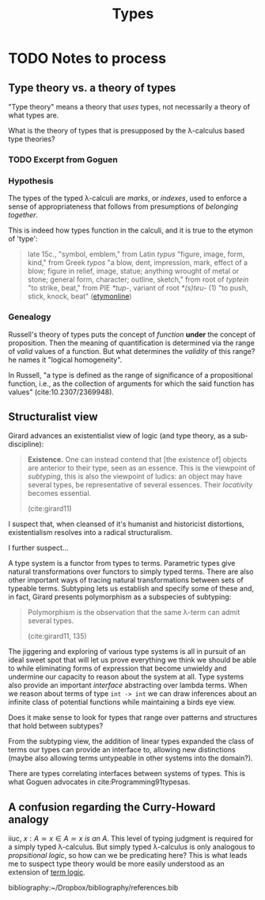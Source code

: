 #+TITLE: Types

* TODO Notes to process

** Type theory vs. a theory of types

"Type theory" means a theory that /uses/ types, not necessarily a theory of what
types are.

What is the theory of types that is presupposed by the λ-calculus based type
theories?

*** TODO Excerpt from Goguen
*** Hypothesis
The types of the typed λ-calculi are /marks/, or /indexes/, used to enforce a
sense of appropriateness that follows from presumptions of /belonging together/.

This is indeed how types function in the calculi, and it is true to the etymon
of 'type':

#+BEGIN_QUOTE
late 15c., "symbol, emblem," from Latin /typus/ "figure, image, form, kind,"
from Greek /typos/ "a blow, dent, impression, mark, effect of a blow; figure in
relief, image, statue; anything wrought of metal or stone; general form,
character; outline, sketch," from root of /typtein/ "to strike, beat," from PIE
/*tup-/, variant of root /*(s)teu-/ (1) "to push, stick, knock, beat"
([[https://www.etymonline.com/search?q=type][etymonline]])
#+END_QUOTE


*** Genealogy
Russell's theory of types puts the concept of /function/ *under* the concept of
proposition. Then the meaning of quantification is determined via the range of
/valid/ values of a function. But what determines the /validity/ of this range?
he names it "logical homogeneity".

In Russell, "a type is defined as the range of significance of a propositional
function, i.e., as the collection of arguments for which the said function has
values" (cite:10.2307/2369948).


** Structuralist view

Girard advances an existentialist view of logic (and type theory, as a
sub-discipline):

#+BEGIN_QUOTE
*Existence.* One can instead contend that [the existence of] objects are
 anterior to their type, seen as an essence. This is the viewpoint of
 /subtyping/, this is also the viewpoint of ludics: an object may have several
 types, be representative of several essences. Their /locativity/ becomes
 essential.

 (cite:girard11)
#+END_QUOTE

I suspect that, when cleansed of it's humanist and historicist distortions,
existentialism resolves into a radical structuralism.

I further suspect...

A type system is a functor from types to terms. Parametric types give natural
transformations over functors to simply typed terms. There are also other
important ways of tracing natural transformations between sets of typeable
terms. Subtyping lets us establish and specify some of these and, in fact,
Girard presents polymorphism as a subspecies of subtyping:

#+BEGIN_QUOTE
Polymorphism is the observation that the same λ-term can admit several types.

(cite:girard11, 135)
#+END_QUOTE

The jiggering and exploring of various type systems is all in pursuit of an
ideal sweet spot that will let us prove everything we think we should be able to
while eliminating forms of expression that become unwieldy and undermine our
capacity to reason about the system at all. Type systems also provide an
important /interface/ abstracting over lambda terms. When we reason about terms
of type =int -> int= we can draw inferences about an infinite class of potential
functions while maintaining a birds eye view.

Does it make sense to look for types that range over patterns and structures
that hold between subtypes?

From the subtyping view, the addition of linear types expanded the class of
terms our types can provide an interface to, allowing new distinctions (maybe
also allowing terms untypeable in other systems into the domain?).

There are types correlating interfaces between systems of types. This is what
Goguen advocates in cite:Programming91typesas.

** A confusion regarding the Curry-Howard analogy

iiuc, $x : A \simeq x \in A \simeq x \: is \: an \: A$. This level of typing
judgment is required for a simply typed λ-calculus. But simply typed λ-calculus
is only analogous to /propsitional logic/, so how can we be predicating here?
This is what leads me to suspect type theory would be more easily understood as
an extension of [[https://en.wikipedia.org/wiki/Term_logic][term logic]].


bibliography:~/Dropbox/bibliography/references.bib
